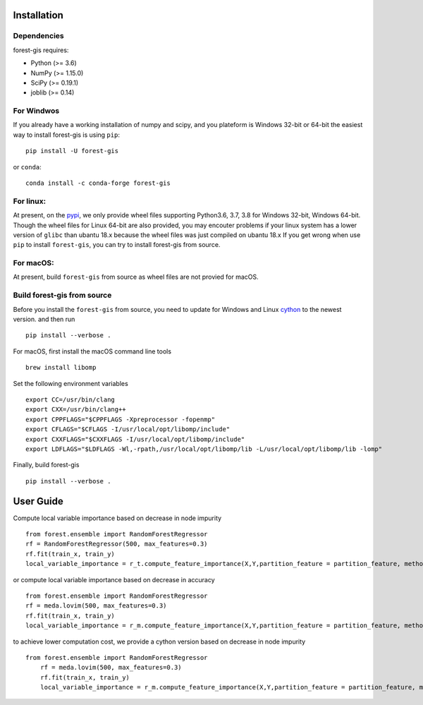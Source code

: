 Installation
^^^^^^^^^^^^

Dependencies
------------

forest-gis requires:

- Python (>= 3.6)
- NumPy (>= 1.15.0)
- SciPy (>= 0.19.1)
- joblib (>= 0.14)

For Windwos
------------

If you already have a working installation of numpy and scipy,
and you plateform is Windows 32-bit or 64-bit the easiest way 
to install forest-gis is using ``pip``::

    pip install -U forest-gis

or ``conda``::

    conda install -c conda-forge forest-gis
For linux:
------------
At present, on the pypi_, we only provide wheel files supporting
Python3.6, 3.7, 3.8 for Windows 32-bit, Windows 64-bit. Though the
wheel files for Linux 64-bit are also provided, you may encouter
problems if your linux system has a lower version of ``glibc`` than
ubantu 18.x because the wheel files was just compiled on ubantu 18.x
If you get wrong when use ``pip`` to install ``forest-gis``, you can
try to install forest-gis from source.

.. _pypi: https://pypi.org/project/forest-gis

For macOS:
------------
At present, build ``forest-gis`` from source as wheel files are not provied for macOS.

Build forest-gis from source
----------------------------
Before you install the ``forest-gis`` from source, you need to update for Windows and Linux
cython_ to the newest version. and then run ::

    pip install --verbose .

For macOS, first install the macOS command line tools ::
    
    brew install libomp
    
Set the following environment variables ::
    
    export CC=/usr/bin/clang
    export CXX=/usr/bin/clang++
    export CPPFLAGS="$CPPFLAGS -Xpreprocessor -fopenmp"
    export CFLAGS="$CFLAGS -I/usr/local/opt/libomp/include"
    export CXXFLAGS="$CXXFLAGS -I/usr/local/opt/libomp/include"
    export LDFLAGS="$LDFLAGS -Wl,-rpath,/usr/local/opt/libomp/lib -L/usr/local/opt/libomp/lib -lomp"

Finally, build forest-gis ::
    
    pip install --verbose .

.. _cython: https://cython.org/

User Guide
^^^^^^^^^^^^

Compute local variable importance based on decrease in node impurity ::

	from forest.ensemble import RandomForestRegressor
	rf = RandomForestRegressor(500, max_features=0.3)
	rf.fit(train_x, train_y)
	local_variable_importance = r_t.compute_feature_importance(X,Y,partition_feature = partition_feature, method = "lvig_based_on_impurity")
	
or compute local variable importance based on decrease in accuracy ::

	from forest.ensemble import RandomForestRegressor
	rf = meda.lovim(500, max_features=0.3)
	rf.fit(train_x, train_y)
	local_variable_importance = r_m.compute_feature_importance(X,Y,partition_feature = partition_feature, method = "lvig_based_on_accuracy")

to achieve lower computation cost, we provide a cython version based on decrease in node impurity ::
    
    from forest.ensemble import RandomForestRegressor
	rf = meda.lovim(500, max_features=0.3)
	rf.fit(train_x, train_y)
	local_variable_importance = r_m.compute_feature_importance(X,Y,partition_feature = partition_feature, method = "lvig_based_on_impurity_cython_version")

